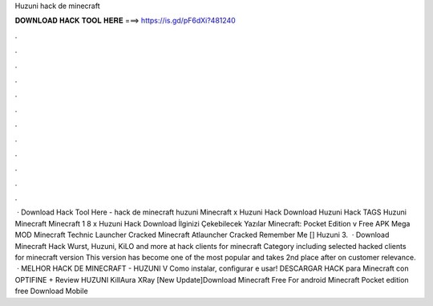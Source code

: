 Huzuni hack de minecraft

𝐃𝐎𝐖𝐍𝐋𝐎𝐀𝐃 𝐇𝐀𝐂𝐊 𝐓𝐎𝐎𝐋 𝐇𝐄𝐑𝐄 ===> https://is.gd/pF6dXi?481240

.

.

.

.

.

.

.

.

.

.

.

.

 · Download Hack Tool Here -  hack de minecraft huzuni Minecraft x Huzuni Hack Download Huzuni Hack TAGS Huzuni Minecraft Minecraft 1 8 x Huzuni Hack Download İlginizi Çekebilecek Yazılar Minecraft: Pocket Edition v Free APK Mega MOD Minecraft Technic Launcher Cracked Minecraft Atlauncher Cracked Remember Me [] Huzuni 3.  · Download Minecraft Hack Wurst, Huzuni, KiLO and more at  hack clients for minecraft Category including selected hacked clients for minecraft version This version has become one of the most popular and takes 2nd place after on customer relevance.  · MELHOR HACK DE MINECRAFT - HUZUNI V Como instalar, configurar e usar! DESCARGAR HACK para Minecraft con OPTIFINE + Review HUZUNI KillAura XRay [New Update]Download Minecraft Free For android Minecraft Pocket edition free Download Mobile 
